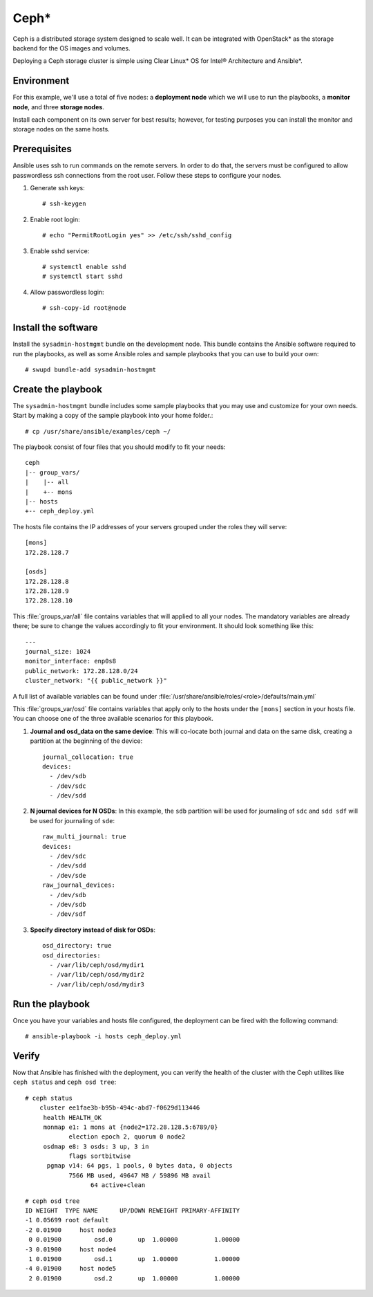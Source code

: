 Ceph*
#####

Ceph is a distributed storage system designed to scale well. It can be integrated with
OpenStack* as the storage backend for the OS images and volumes.

Deploying a Ceph storage cluster is simple using Clear Linux* OS for Intel® Architecture
and Ansible*.

Environment
===========
For this example, we'll use a total of five nodes: a **deployment node** which we will use
to run the playbooks, a **monitor node**, and three **storage nodes**.

Install each component on its own server for best results; however, for testing
purposes you can install the monitor and storage nodes on the same hosts.

Prerequisites
=============
Ansible uses ssh to run commands on the remote servers. In order to do that, the servers
must be configured to allow passwordless ssh connections from the root user. Follow these
steps to configure your nodes.

#. Generate ssh keys::

    # ssh-keygen

#. Enable root login::

    # echo "PermitRootLogin yes" >> /etc/ssh/sshd_config

#. Enable sshd service::

    # systemctl enable sshd
    # systemctl start sshd

#. Allow passwordless login::

    # ssh-copy-id root@node

Install the software
====================

Install the ``sysadmin-hostmgmt`` bundle on the development node. This bundle contains
the Ansible software required to run the playbooks, as well as some Ansible roles and
sample playbooks that you can use to build your own::

    # swupd bundle-add sysadmin-hostmgmt

Create the playbook
===================

The ``sysadmin-hostmgmt`` bundle includes some sample playbooks that you may use and
customize for your own needs. Start by making a copy of the sample playbook into your
home folder.::

    # cp /usr/share/ansible/examples/ceph ~/

The playbook consist of four files that you should modify to fit your needs::

    ceph
    |-- group_vars/
    |    |-- all
    |    +-- mons
    |-- hosts
    +-- ceph_deploy.yml

The hosts file contains the IP addresses of your servers grouped under the roles
they will serve::

    [mons]
    172.28.128.7

    [osds]
    172.28.128.8
    172.28.128.9
    172.28.128.10

This :file:`groups_var/all` file contains variables that will applied to all your nodes.
The mandatory variables are already there; be sure to change the values accordingly to
fit your environment. It should look something like this::

    ---
    journal_size: 1024
    monitor_interface: enp0s8
    public_network: 172.28.128.0/24
    cluster_network: "{{ public_network }}"

A full list of available variables can be found under
:file:`/usr/share/ansible/roles/<role>/defaults/main.yml`

This :file:`groups_var/osd` file contains variables that apply only to the hosts under the
``[mons]`` section in your hosts file. You can choose one of the three available scenarios
for this playbook.

#. **Journal and osd_data on the same device**: This will co-locate both journal and data
   on the same disk, creating a partition at the beginning of the device::

    journal_collocation: true
    devices:
      - /dev/sdb
      - /dev/sdc
      - /dev/sdd

#. **N journal devices for N OSDs**: In this example, the ``sdb`` partition will be used
   for journaling of ``sdc`` and ``sdd sdf`` will be used for journaling of ``sde``::

    raw_multi_journal: true
    devices:
      - /dev/sdc
      - /dev/sdd
      - /dev/sde
    raw_journal_devices:
      - /dev/sdb
      - /dev/sdb
      - /dev/sdf

#. **Specify directory instead of disk for OSDs**::

    osd_directory: true
    osd_directories:
      - /var/lib/ceph/osd/mydir1
      - /var/lib/ceph/osd/mydir2
      - /var/lib/ceph/osd/mydir3

Run the playbook
================
Once you have your variables and hosts file configured, the deployment can be fired
with the following command::

    # ansible-playbook -i hosts ceph_deploy.yml

Verify
======
Now that Ansible has finished with the deployment, you can verify the health of the cluster
with the Ceph utilites like ``ceph status`` and ``ceph osd tree``::

    # ceph status
        cluster ee1fae3b-b95b-494c-abd7-f0629d113446
         health HEALTH_OK
         monmap e1: 1 mons at {node2=172.28.128.5:6789/0}
                election epoch 2, quorum 0 node2
         osdmap e8: 3 osds: 3 up, 3 in
                flags sortbitwise
          pgmap v14: 64 pgs, 1 pools, 0 bytes data, 0 objects
                7566 MB used, 49647 MB / 59896 MB avail
                      64 active+clean
::

    # ceph osd tree
    ID WEIGHT  TYPE NAME      UP/DOWN REWEIGHT PRIMARY-AFFINITY
    -1 0.05699 root default
    -2 0.01900     host node3
     0 0.01900         osd.0       up  1.00000          1.00000
    -3 0.01900     host node4
     1 0.01900         osd.1       up  1.00000          1.00000
    -4 0.01900     host node5
     2 0.01900         osd.2       up  1.00000          1.00000
